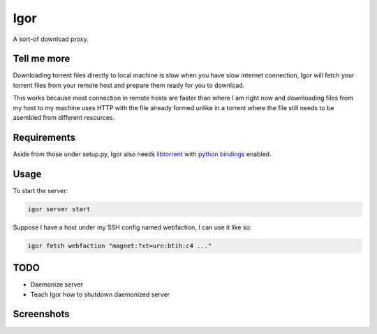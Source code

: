 Igor
====

A sort-of download proxy.

Tell me more
------------

Downloading torrent files directly to local machine is slow when you have slow internet connection, Igor will fetch your torrent files from your remote host and prepare them ready for you to download.

This works because most connection in remote hosts are faster than where I am right now and downloading files from my host to my machine uses HTTP with the file already formed unlike in a torrent where the file still needs to be asembled from different resources.

Requirements
------------

Aside from those under setup.py, Igor also needs `libtorrent <http://www.rasterbar.com/products/libtorrent/>`_ with `python bindings <http://www.rasterbar.com/products/libtorrent/python_binding.html>`_ enabled.

Usage
-----

To start the server:

.. code:: python

    igor server start

Suppose I have a host under my SSH config named webfaction, I can use it like so:

.. code:: python

    igor fetch webfaction "magnet:?xt=urn:btih:c4 ..."

TODO
----

- Daemonize server
- Teach Igor how to shutdown daemonized server

Screenshots
-----------

.. image:: http://github.marconijr.com/igor/no_files.png
.. image:: http://github.marconijr.com/igor/with_files.png
